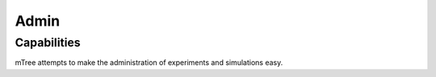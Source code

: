 .. _admin:

Admin
===================

Capabilities
--------

mTree attempts to make the administration of experiments and simulations easy.